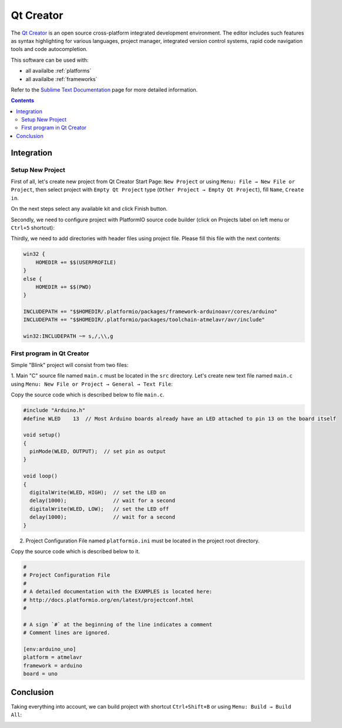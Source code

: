 .. _ide_qtcreator:

Qt Creator
==========

The `Qt Creator <https://github.com/qtproject/qt-creator>`_ is an open source cross-platform integrated development environment. The editor includes such features as syntax highlighting for various languages, project manager, integrated version control systems, rapid code navigation tools and code autocompletion.

This software can be used with:

* all availalbe :ref:`platforms`
* all availalbe :ref:`frameworks`

Refer to the `Sublime Text Documentation <http://doc.qt.io/qtcreator/>`_
page for more detailed information.

.. contents::

Integration
-----------

Setup New Project
^^^^^^^^^^^^^^^^^

First of all, let's create new project from Qt Creator Start Page: ``New Project`` or using ``Menu: File → New File or Project``, then select project with ``Empty Qt Project`` type (``Other Project → Empty Qt Project``), fill ``Name``, ``Create in``.

.. image:: ../_static/ide-platformio-qtcreator-1.png

On the next steps select any available kit and click Finish button.

.. image:: ../_static/ide-platformio-qtcreator-2.png

Secondly, we need to configure project with PlatformIO source code builder (click on Projects label on left menu or ``Ctrl+5`` shortcut):

.. image:: ../_static/ide-platformio-qtcreator-3.png

Thirdly, we need to add directories with header files using project file. Please fill this file with the next contents:

.. code-block:: none

    win32 {
        HOMEDIR += $$(USERPROFILE)
    }
    else {
        HOMEDIR += $$(PWD)
    }

    INCLUDEPATH += "$$HOMEDIR/.platformio/packages/framework-arduinoavr/cores/arduino"
    INCLUDEPATH += "$$HOMEDIR/.platformio/packages/toolchain-atmelavr/avr/include"

    win32:INCLUDEPATH ~= s,/,\\,g

.. image:: ../_static/ide-platformio-qtcreator-4.png

First program in Qt Creator
^^^^^^^^^^^^^^^^^^^^^^^^^^^

Simple "Blink" project will consist from two files:

1. Main "C" source file named ``main.c`` must be located in the ``src`` directory.
Let's create new text file named ``main.c`` using ``Menu: New File or Project → General → Text File``:

.. image:: ../_static/ide-platformio-qtcreator-5.png

Copy the source code which is described below to file ``main.c``.

.. code-block:: c

    #include "Arduino.h"
    #define WLED    13  // Most Arduino boards already have an LED attached to pin 13 on the board itself

    void setup()
    {
      pinMode(WLED, OUTPUT);  // set pin as output
    }

    void loop()
    {
      digitalWrite(WLED, HIGH);  // set the LED on
      delay(1000);               // wait for a second
      digitalWrite(WLED, LOW);   // set the LED off
      delay(1000);               // wait for a second
    }

2. Project Configuration File named ``platformio.ini`` must be located in the project root directory.

.. image:: ../_static/ide-platformio-qtcreator-6.png

Copy the source code which is described below to it.

.. code-block:: none

    #
    # Project Configuration File
    #
    # A detailed documentation with the EXAMPLES is located here:
    # http://docs.platformio.org/en/latest/projectconf.html
    #

    # A sign `#` at the beginning of the line indicates a comment
    # Comment lines are ignored.

    [env:arduino_uno]
    platform = atmelavr
    framework = arduino
    board = uno


Conclusion
----------

Taking everything into account, we can build project with shortcut ``Ctrl+Shift+B`` or using ``Menu: Build → Build All``:

.. image:: ../_static/ide-platformio-qtcreator-7.png

